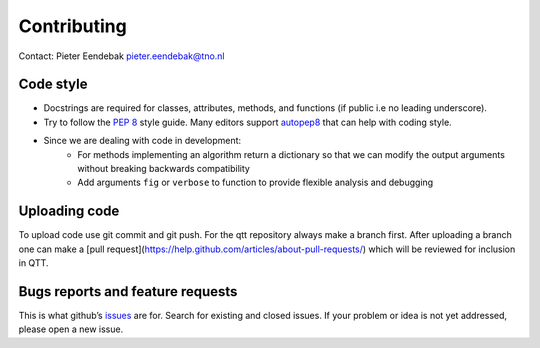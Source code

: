 Contributing
============

Contact: Pieter Eendebak pieter.eendebak@tno.nl

Code style
----------

* Docstrings are required for classes, attributes, methods, and functions (if public i.e no leading underscore).
* Try to follow the `PEP 8 <https://www.python.org/dev/peps/pep-0008/>`_ style guide. Many editors support `autopep8 <https://pypi.python.org/pypi/autopep8>`_ that can help with coding style.
* Since we are dealing with code in development:
   - For methods implementing an algorithm return a dictionary so that we can modify the output arguments without breaking backwards compatibility
   - Add arguments ``fig`` or ``verbose`` to function to provide flexible analysis and debugging

Uploading code
--------------

To upload code use git commit and git push. For the qtt repository always make a branch first. After
uploading a branch one can make a [pull request](https://help.github.com/articles/about-pull-requests/) which will be reviewed for inclusion in QTT.

Bugs reports and feature requests
---------------------------------

This is what github’s `issues <https://github.com/VandersypenQutech/qtt/issues>`_ are for. Search for existing and closed issues. If your problem or idea is not yet addressed, please open a new issue.




